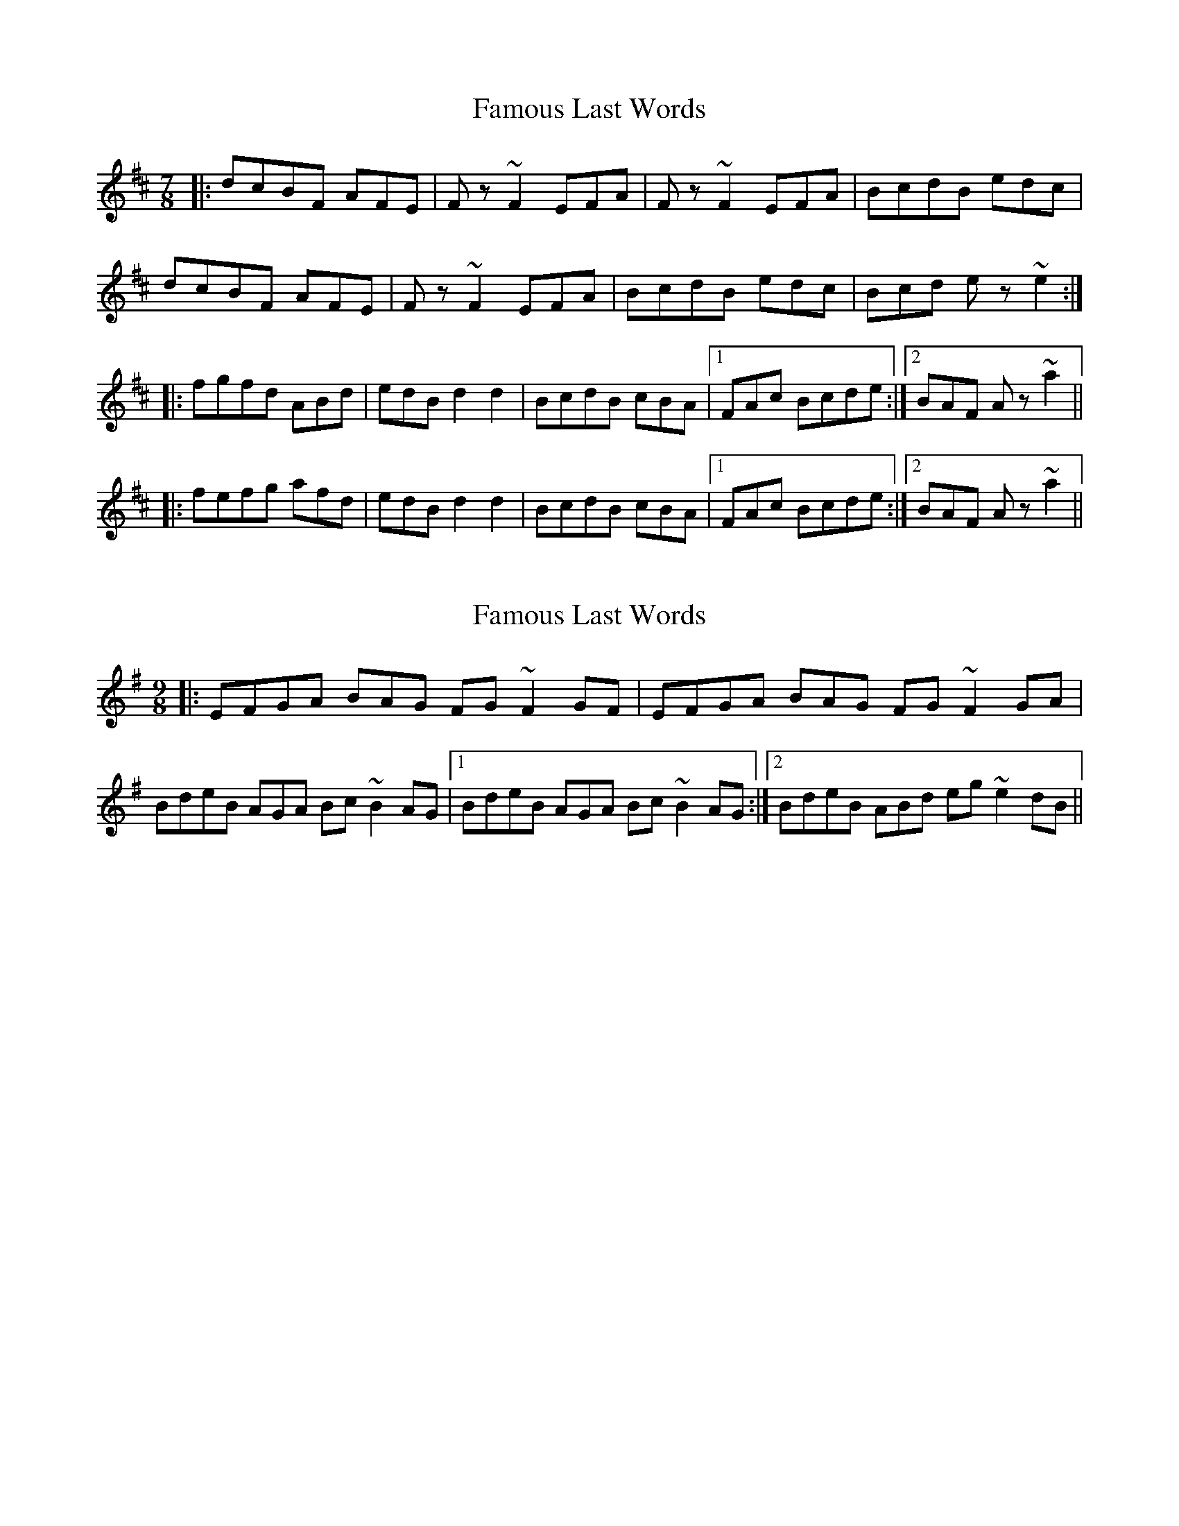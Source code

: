 X: 1
T: Famous Last Words
Z: jdicarlo
S: https://thesession.org/tunes/5540#setting5540
R: slip jig
M: 9/8
L: 1/8
K: Bmin
M:7/8
|: dcBF AFE | Fz~F2 EFA | Fz~F2 EFA | BcdB edc |
dcBF AFE | Fz~F2 EFA | BcdB edc | Bcd ez~e2 :|
|: fgfd ABd | edB d2d2 | BcdB cBA |1 FAc Bcde :|2 BAF Az~a2 ||
|: fefg afd | edB d2d2 | BcdB cBA |1 FAc Bcde :|2 BAF Az~a2 ||
X: 2
T: Famous Last Words
Z: jdicarlo
S: https://thesession.org/tunes/5540#setting17617
R: slip jig
M: 9/8
L: 1/8
K: Emin
||: EFGA BAG FG~F2 GF | EFGA BAG FG~F2 GA |BdeB AGA Bc~B2 AG |1 BdeB AGA Bc~B2 AG :|2 BdeB ABd eg~e2 dB ||
